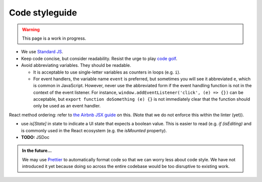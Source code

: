 Code styleguide
===============

.. warning::

   This page is a work in progress.

- We use `Standard JS`_.
- Keep code concise, but consider readability. Resist the urge to play `code golf`_.
- Avoid abbreviating variables. They should be readable.
  
  - It is acceptable to use single-letter variables as counters in loops (e.g. ``i``).
  - For event handlers, the variable name ``event`` is preferred, but sometimes you will see it abbreviated ``e``, which is common in JavaScript. However, never use the abbreviated form if the event handling function is not in the context of the event listener. For instance, ``window.addEventListener('click', (e) => {})`` can be acceptable, but ``export function doSomething (e) {}`` is not immediately clear that the function should only be used as an event handler.

React method ordering: refer to `the Airbnb JSX guide <https://github.com/airbnb/javascript/tree/master/react#ordering>`_ on this. (Note that we do not enforce this within the linter (yet)).

- use `is[State]` in state to indicate a UI state that expects a boolean value. This is easier to read (e.g. `if (isEditing)` and is commonly used in the React ecosystem (e.g. the `isMounted` property).
- **TODO:** JSDoc

.. admonition:: In the future...

   We may use `Prettier <https://prettier.io/>`_ to automatically format code so that we can worry less about code style. We have not introduced it yet because doing so across the entire codebase would be too disruptive to existing work.

.. _Standard JS: https://standardjs.com/
.. _code golf: https://en.wikipedia.org/wiki/Code_golf
